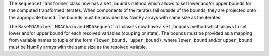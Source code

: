 The ``SequenceTransformer`` class now has a ``set_bounds`` method which allows to set lower and/or upper bounds for the computed transformed iterates.
When components of the iterates fall outside of the bounds, they are projected onto the appropriate bound.
The bounds must be provided has NumPy arrays with same size as the iterates.

The ``BaseMDASolver``, ``MDAChain`` and ``MDASequential`` classes now have a ``set_bounds`` method which allows to set lower and/or upper bound for each resolved variables (coupling or state).
The bounds must be provided as a mapping from variable names to tuple of the form ``(lower_bound, upper_bound)``, where ``lower_bound`` and/or ``upper_bound`` must be NumPy arrays with the same size as the resolved variable.
